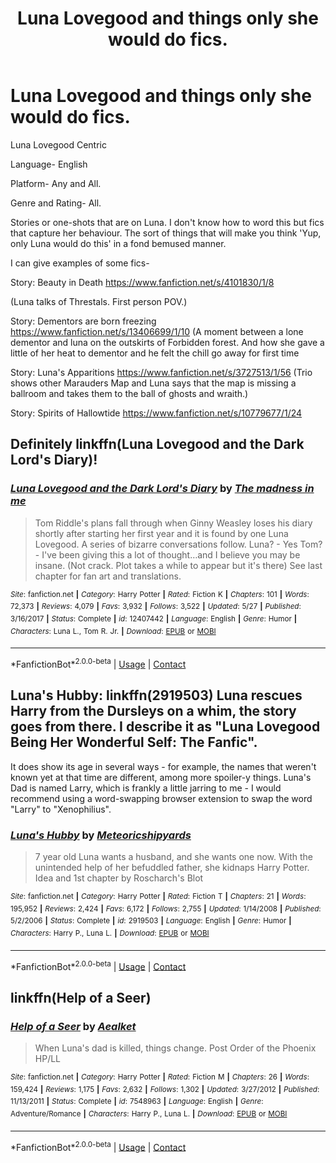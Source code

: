 #+TITLE: Luna Lovegood and things only she would do fics.

* Luna Lovegood and things only she would do fics.
:PROPERTIES:
:Author: moonwalker750
:Score: 11
:DateUnix: 1601865711.0
:DateShort: 2020-Oct-05
:FlairText: Request
:END:
Luna Lovegood Centric

Language- English

Platform- Any and All.

Genre and Rating- All.

Stories or one-shots that are on Luna. I don't know how to word this but fics that capture her behaviour. The sort of things that will make you think 'Yup, only Luna would do this' in a fond bemused manner.

I can give examples of some fics-

Story: Beauty in Death [[https://www.fanfiction.net/s/4101830/1/8]]

(Luna talks of Threstals. First person POV.)

Story: Dementors are born freezing [[https://www.fanfiction.net/s/13406699/1/10]] (A moment between a lone dementor and luna on the outskirts of Forbidden forest. And how she gave a little of her heat to dementor and he felt the chill go away for first time

Story: Luna's Apparitions [[https://www.fanfiction.net/s/3727513/1/56]] (Trio shows other Marauders Map and Luna says that the map is missing a ballroom and takes them to the ball of ghosts and wraith.)

Story: Spirits of Hallowtide [[https://www.fanfiction.net/s/10779677/1/24]]


** Definitely linkffn(Luna Lovegood and the Dark Lord's Diary)!
:PROPERTIES:
:Author: sailingg
:Score: 2
:DateUnix: 1601875772.0
:DateShort: 2020-Oct-05
:END:

*** [[https://www.fanfiction.net/s/12407442/1/][*/Luna Lovegood and the Dark Lord's Diary/*]] by [[https://www.fanfiction.net/u/6415261/The-madness-in-me][/The madness in me/]]

#+begin_quote
  Tom Riddle's plans fall through when Ginny Weasley loses his diary shortly after starting her first year and it is found by one Luna Lovegood. A series of bizarre conversations follow. Luna? - Yes Tom? - I've been giving this a lot of thought...and I believe you may be insane. (Not crack. Plot takes a while to appear but it's there) See last chapter for fan art and translations.
#+end_quote

^{/Site/:} ^{fanfiction.net} ^{*|*} ^{/Category/:} ^{Harry} ^{Potter} ^{*|*} ^{/Rated/:} ^{Fiction} ^{K} ^{*|*} ^{/Chapters/:} ^{101} ^{*|*} ^{/Words/:} ^{72,373} ^{*|*} ^{/Reviews/:} ^{4,079} ^{*|*} ^{/Favs/:} ^{3,932} ^{*|*} ^{/Follows/:} ^{3,522} ^{*|*} ^{/Updated/:} ^{5/27} ^{*|*} ^{/Published/:} ^{3/16/2017} ^{*|*} ^{/Status/:} ^{Complete} ^{*|*} ^{/id/:} ^{12407442} ^{*|*} ^{/Language/:} ^{English} ^{*|*} ^{/Genre/:} ^{Humor} ^{*|*} ^{/Characters/:} ^{Luna} ^{L.,} ^{Tom} ^{R.} ^{Jr.} ^{*|*} ^{/Download/:} ^{[[http://www.ff2ebook.com/old/ffn-bot/index.php?id=12407442&source=ff&filetype=epub][EPUB]]} ^{or} ^{[[http://www.ff2ebook.com/old/ffn-bot/index.php?id=12407442&source=ff&filetype=mobi][MOBI]]}

--------------

*FanfictionBot*^{2.0.0-beta} | [[https://github.com/FanfictionBot/reddit-ffn-bot/wiki/Usage][Usage]] | [[https://www.reddit.com/message/compose?to=tusing][Contact]]
:PROPERTIES:
:Author: FanfictionBot
:Score: 3
:DateUnix: 1601875789.0
:DateShort: 2020-Oct-05
:END:


** Luna's Hubby: linkffn(2919503) Luna rescues Harry from the Dursleys on a whim, the story goes from there. I describe it as "Luna Lovegood Being Her Wonderful Self: The Fanfic".

It does show its age in several ways - for example, the names that weren't known yet at that time are different, among more spoiler-y things. Luna's Dad is named Larry, which is frankly a little jarring to me - I would recommend using a word-swapping browser extension to swap the word "Larry" to "Xenophilius".
:PROPERTIES:
:Author: PsiGuy60
:Score: 2
:DateUnix: 1601882913.0
:DateShort: 2020-Oct-05
:END:

*** [[https://www.fanfiction.net/s/2919503/1/][*/Luna's Hubby/*]] by [[https://www.fanfiction.net/u/897648/Meteoricshipyards][/Meteoricshipyards/]]

#+begin_quote
  7 year old Luna wants a husband, and she wants one now. With the unintended help of her befuddled father, she kidnaps Harry Potter. Idea and 1st chapter by Roscharch's Blot
#+end_quote

^{/Site/:} ^{fanfiction.net} ^{*|*} ^{/Category/:} ^{Harry} ^{Potter} ^{*|*} ^{/Rated/:} ^{Fiction} ^{T} ^{*|*} ^{/Chapters/:} ^{21} ^{*|*} ^{/Words/:} ^{195,952} ^{*|*} ^{/Reviews/:} ^{2,424} ^{*|*} ^{/Favs/:} ^{6,172} ^{*|*} ^{/Follows/:} ^{2,755} ^{*|*} ^{/Updated/:} ^{1/14/2008} ^{*|*} ^{/Published/:} ^{5/2/2006} ^{*|*} ^{/Status/:} ^{Complete} ^{*|*} ^{/id/:} ^{2919503} ^{*|*} ^{/Language/:} ^{English} ^{*|*} ^{/Genre/:} ^{Humor} ^{*|*} ^{/Characters/:} ^{Harry} ^{P.,} ^{Luna} ^{L.} ^{*|*} ^{/Download/:} ^{[[http://www.ff2ebook.com/old/ffn-bot/index.php?id=2919503&source=ff&filetype=epub][EPUB]]} ^{or} ^{[[http://www.ff2ebook.com/old/ffn-bot/index.php?id=2919503&source=ff&filetype=mobi][MOBI]]}

--------------

*FanfictionBot*^{2.0.0-beta} | [[https://github.com/FanfictionBot/reddit-ffn-bot/wiki/Usage][Usage]] | [[https://www.reddit.com/message/compose?to=tusing][Contact]]
:PROPERTIES:
:Author: FanfictionBot
:Score: 1
:DateUnix: 1601882932.0
:DateShort: 2020-Oct-05
:END:


** linkffn(Help of a Seer)
:PROPERTIES:
:Author: tarheelgrey
:Score: 1
:DateUnix: 1601920159.0
:DateShort: 2020-Oct-05
:END:

*** [[https://www.fanfiction.net/s/7548963/1/][*/Help of a Seer/*]] by [[https://www.fanfiction.net/u/1271272/Aealket][/Aealket/]]

#+begin_quote
  When Luna's dad is killed, things change. Post Order of the Phoenix HP/LL
#+end_quote

^{/Site/:} ^{fanfiction.net} ^{*|*} ^{/Category/:} ^{Harry} ^{Potter} ^{*|*} ^{/Rated/:} ^{Fiction} ^{M} ^{*|*} ^{/Chapters/:} ^{26} ^{*|*} ^{/Words/:} ^{159,424} ^{*|*} ^{/Reviews/:} ^{1,175} ^{*|*} ^{/Favs/:} ^{2,632} ^{*|*} ^{/Follows/:} ^{1,302} ^{*|*} ^{/Updated/:} ^{3/27/2012} ^{*|*} ^{/Published/:} ^{11/13/2011} ^{*|*} ^{/Status/:} ^{Complete} ^{*|*} ^{/id/:} ^{7548963} ^{*|*} ^{/Language/:} ^{English} ^{*|*} ^{/Genre/:} ^{Adventure/Romance} ^{*|*} ^{/Characters/:} ^{Harry} ^{P.,} ^{Luna} ^{L.} ^{*|*} ^{/Download/:} ^{[[http://www.ff2ebook.com/old/ffn-bot/index.php?id=7548963&source=ff&filetype=epub][EPUB]]} ^{or} ^{[[http://www.ff2ebook.com/old/ffn-bot/index.php?id=7548963&source=ff&filetype=mobi][MOBI]]}

--------------

*FanfictionBot*^{2.0.0-beta} | [[https://github.com/FanfictionBot/reddit-ffn-bot/wiki/Usage][Usage]] | [[https://www.reddit.com/message/compose?to=tusing][Contact]]
:PROPERTIES:
:Author: FanfictionBot
:Score: 1
:DateUnix: 1601920184.0
:DateShort: 2020-Oct-05
:END:
